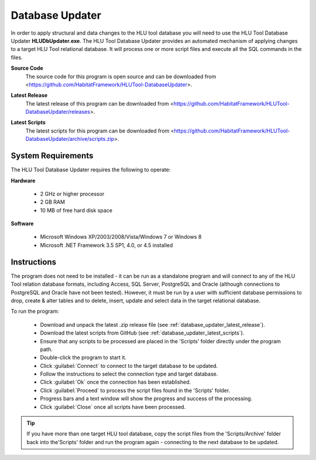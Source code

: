 ****************
Database Updater
****************

.. index::
	single: Database Updater

In order to apply structural and data changes to the HLU tool database you will need to use the HLU Tool Database Updater **HLUDbUpdater.exe**. The HLU Tool Database Updater provides an automated mechanism of applying changes to a target HLU Tool relational database. It will process one or more script files and execute all the SQL commands in the files.


.. _database_updater_source_code:

**Source Code**
	The source code for this program is open source and can be downloaded from <https://github.com/HabitatFramework/HLUTool-DatabaseUpdater>.

.. _database_updater_latest_release:

**Latest Release**
	The latest release of this program can be downloaded from <https://github.com/HabitatFramework/HLUTool-DatabaseUpdater/releases>.

.. _database_updater_latest_scripts:

**Latest Scripts**
	The latest scripts for this program can be downloaded from <https://github.com/HabitatFramework/HLUTool-DatabaseUpdater/archive/scripts.zip>.


.. index::
	single: Database Updater; Requirements

System Requirements
===================

The HLU Tool Database Updater requires the following to operate:

**Hardware**

	* 2 GHz or higher processor
	* 2 GB RAM
	* 10 MB of free hard disk space


**Software**

	* Microsoft Windows XP/2003/2008/Vista/Windows 7 or Windows 8
	* Microsoft .NET Framework 3.5 SP1, 4.0, or 4.5 installed


.. index::
	single: Database Updater; Instructions

Instructions
============

The program does not need to be installed - it can be run as a standalone program and will connect to any of the HLU Tool relation database formats, including Access, SQL Server, PostgreSQL and Oracle (although connections to PostgreSQL and Oracle have not been tested). However, it must be run by a user with sufficient database permissions to drop, create & alter tables and to delete, insert, update and select data in the target relational database.

To run the program:

	* Download and unpack the latest .zip release file (see :ref:`database_updater_latest_release`).
	* Download the latest scripts from GitHub (see :ref:`database_updater_latest_scripts`).
	* Ensure that any scripts to be processed are placed in the 'Scripts' folder directly under the program path.
	* Double-click the program to start it.
	* Click :guilabel:`Connect` to connect to the target database to be updated.
	* Follow the instructions to select the connection type and target database.
	* Click :guilabel:`Ok` once the connection has been established.
	* Click :guilabel:`Proceed` to process the script files found in the 'Scripts' folder.
	* Progress bars and a text window will show the progress and success of the processing.
	* Click :guilabel:`Close` once all scripts have been processed.
	
.. tip::
	If you have more than one target HLU tool database, copy the script files from the 'Scripts/Archive' folder back into the'Scripts' folder and run the program again - connecting to the next database to be updated.

